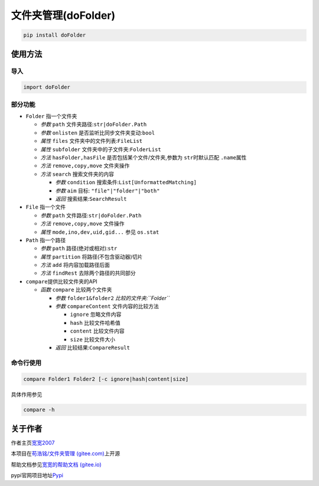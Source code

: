 文件夹管理(doFolder)
====================

.. code:: bash

   pip install doFolder

使用方法
--------

导入
~~~~

.. code:: python

   import doFolder

部分功能
~~~~~~~~

-  ``Folder`` 指一个文件夹

   -  *参数* ``path`` 文件夹路径:``str|doFolder.Path``
   -  *参数* ``onlisten`` 是否监听比同步文件夹变动:``bool``
   -  *属性* ``files`` 文件夹中的文件列表:``FileList``
   -  *属性* ``subfolder`` 文件夹中的子文件夹:``FolderList``
   -  *方法* ``hasFolder,hasFile`` 是否包括某个文件/文件夹,参数为
      ``str``\ 时默认匹配 ``.name``\ 属性
   -  *方法* ``remove,copy,move`` 文件夹操作
   -  *方法* ``search`` 搜索文件夹的内容

      -  *参数* ``condition`` 搜索条件:``List[UnformattedMatching]``
      -  *参数* ``aim`` 目标: ``"file"|"folder"|"both"``
      -  *返回* 搜索结果:``SearchResult``

-  ``File`` 指一个文件

   -  *参数* ``path`` 文件路径:``str|doFolder.Path``
   -  *方法* ``remove,copy,move`` 文件操作
   -  *属性* ``mode,ino,dev,uid,gid...`` 参见 ``os.stat``

-  ``Path`` 指一个路径

   -  *参数* ``path`` 路径(绝对或相对):``str``
   -  *属性* ``partition`` 将路径(不包含驱动器)切片
   -  *方法* ``add`` 将内容加载路径后面
   -  *方法* ``findRest`` 去除两个路径的共同部分

-  ``compare``\ 提供比较文件夹的API

   -  *函数* ``compare`` 比较两个文件夹

      -  *参数* ``folder1&folder2`` *比较的文件夹:``Folder``*
      -  *参数* ``compareContent`` 文件内容的比较方法

         -  ``ignore`` 忽略文件内容
         -  ``hash`` 比较文件哈希值
         -  ``content`` 比较文件内容
         -  ``size`` 比较文件大小

      -  *返回* 比较结果:``CompareResult``

命令行使用
~~~~~~~~~~

.. code:: bash

   compare Folder1 Folder2 [-c ignore|hash|content|size]

具体作用参见

.. code:: bash

   compare -h

关于作者
--------

作者主页\ `宽宽2007 <https://kuankuan2007.gitee.io>`__

本项目在\ `苟浩铭/文件夹管理
(gitee.com) <https://gitee.com/kuankuan2007/do-folder>`__\ 上开源

帮助文档参见\ `宽宽的帮助文档
(gitee.io) <https://kuankuan2007.gitee.io/docs/do-folder/>`__

pypi官网项目地址\ `Pypi <https://pypi.org/project/doFolder/>`__
